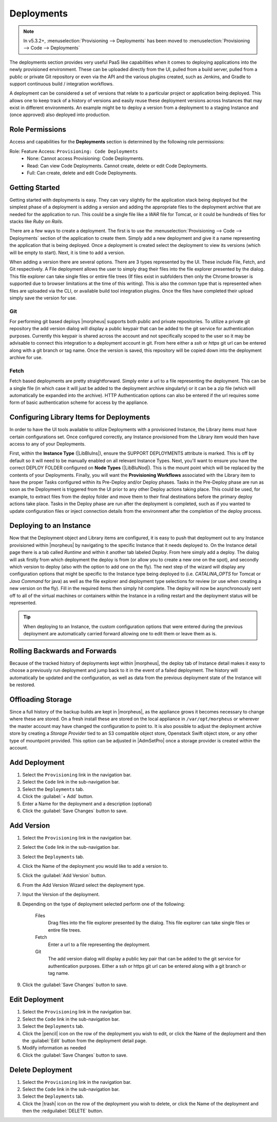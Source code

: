 .. _Deployments:

Deployments
-----------

.. note:: In v5.3.2+, :menuselection:`Provisioning --> Deployments` has been moved to :menuselection:`Provisioning --> Code --> Deployments`

The deployments section provides very useful PaaS like capabilities when it comes to deploying applications into the newly provisioned environment. These can be uploaded directly from the UI, pulled from a build server, pulled from a public or private Git repository or even via the API and the various plugins created, such as Jenkins, and Gradle to support continuous build / integration workflows.

A deployment can be considered a set of versions that relate to a particular project or application being deployed. This allows one to keep track of a history of versions and easily reuse these deployment versions across Instances that may exist in different environments. An example might be to deploy a version from a deployment to a staging Instance and (once approved) also deployed into production.

Role Permissions
^^^^^^^^^^^^^^^^

Access and capabilities for the **Deployments** section is determined by the following role permissions:

Role: Feature Access: ``Provisioning: Code Deployments``
  - None: Cannot access Provisioning: Code Deployments.
  - Read: Can view Code Deployments. Cannot create, delete or edit Code Deployments.
  - Full: Can create, delete and edit Code Deployments.

Getting Started
^^^^^^^^^^^^^^^

Getting started with deployments is easy. They can vary slightly for the application stack being deployed but the simplest phase of a deployment is adding a version and adding the appropriate files to the deployment archive that are needed for the application to run. This could be a single file like a `WAR` file for Tomcat, or it could be hundreds of files for stacks like `Ruby on Rails`.

There are a few ways to create a deployment. The first is to use the :menuselection:`Provisioning --> Code --> Deployments` section of the application to create them. Simply add a new deployment and give it a name representing the application that is being deployed. Once a deployment is created select the deployment to view its versions (which will be empty to start). Next, it is time to add a version.

When adding a version there are several options. There are 3 types represented by the UI. These include File, Fetch, and Git respectively. A File deployment allows the user to simply drag their files into the file explorer presented by the dialog. This file explorer can take single files or entire file trees (If files exist in subfolders then only the Chrome browser is supported due to browser limitations at the time of this writing). This is also the common type that is represented when files are uploaded via the CLI, or available build tool integration plugins. Once the files have completed their upload simply save the version for use.

Git
```

For performing git based deploys |morpheus| supports both public and private repositories. To utilize a private git repository the add version dialog will display a public keypair that can be added to the git service for authentication purposes. Currently this keypair is shared across the account and not specifically scoped to the user so it may be advisable to connect this integration to a deployment account in git. From here either a `ssh` or `https` git url can be entered along with a git branch or tag name. Once the version is saved, this repository will be copied down into the deployment archive for use.

Fetch
`````

Fetch based deployments are pretty straightforward. Simply enter a url to a file representing the deployment. This can be a single file (in which case it will just be added to the deployment archive singularly) or it can be a zip file (which will automatically be expanded into the archive). HTTP Authentication options can also be entered if the url requires some form of basic authentication scheme for access by the appliance.

Configuring Library Items for Deployments
^^^^^^^^^^^^^^^^^^^^^^^^^^^^^^^^^^^^^^^^^

In order to have the UI tools available to utilize Deployments with a provisioned Instance, the Library items must have certain configurations set. Once configured correctly, any Instance provisioned from the Library item would then have access to any of your Deployments.

First, within the **Instance Type** (|LibBluIns|), ensure the SUPPORT DEPLOYMENTS attribute is marked. This is off by default so it will need to be manually enabled on all relevant Instance Types. Next, you'll want to ensure you have the correct DEPLOY FOLDER configured on **Node Types** (|LibBluNod|). This is the mount point which will be replaced by the contents of your Deployments. Finally, you will want the **Provisioning Workflows** associated with the Library item to have the proper Tasks configured within its Pre-Deploy and/or Deploy phases. Tasks in the Pre-Deploy phase are run as soon as the Deployment is triggered from the UI prior to any other Deploy actions taking place. This could be used, for example, to extract files from the deploy folder and move them to their final destinations before the primary deploy actions take place. Tasks in the Deploy phase are run after the deployment is completed, such as if you wanted to update configuration files or inject connection details from the environment after the completion of the deploy process.

Deploying to an Instance
^^^^^^^^^^^^^^^^^^^^^^^^

Now that the Deployment object and Library items are configured, it is easy to push that deployment out to any Instance provisioned within |morpheus| by navigating to the specific Instance that it needs deployed to. On the Instance detail page there is a tab called `Runtime` and within it another tab labeled `Deploy`. From here simply add a deploy. The dialog will ask firstly from which deployment the deploy is from (or allow you to create a new one on the spot), and secondly which version to deploy (also with the option to add one on the fly). The next step of the wizard will display any configuration options that might be specific to the Instance type being deployed to (i.e. `CATALINA_OPTS` for Tomcat or `Java Command` for java) as well as the file explorer and deployment type selections for review (or use when creating a new version on the fly). Fill in the required items then simply hit complete. The deploy will now be asynchronously sent off to all of the virtual machines or containers within the Instance in a rolling restart and the deployment status will be represented.

.. TIP:: When deploying to an Instance, the custom configuration options that were entered during the previous deployment are automatically carried forward allowing one to edit them or leave them as is.

Rolling Backwards and Forwards
^^^^^^^^^^^^^^^^^^^^^^^^^^^^^^

Because of the tracked history of deployments kept within |morpheus|, the deploy tab of Instance detail makes it easy to choose a previously run deployment and jump back to it in the event of a failed deployment. The history will automatically be updated and the configuration, as well as data from the previous deployment state of the Instance will be restored.

Offloading Storage
^^^^^^^^^^^^^^^^^^

Since a full history of the backup builds are kept in |morpheus|, as the appliance grows it becomes necessary to change where these are stored. On a fresh install these are stored on the local appliance in ``/var/opt/morpheus`` or wherever the master account may have changed the configuration to point to. It is also possible to adjust the deployment archive store by creating a `Storage Provider` tied to an S3 compatible object store, Openstack Swift object store, or any other type of mountpoint provided. This option can be adjusted in |AdmSetPro| once a storage provider is created within the account.

Add Deployment
^^^^^^^^^^^^^^

#. Select the ``Provisioning`` link in the navigation bar.
#. Select the ``Code`` link in the sub-navigation bar.
#. Select the ``Deployments`` tab.
#. Click the :guilabel:`+ Add` button.
#. Enter a Name for the deployment and a description (optional)
#. Click the :guilabel:`Save Changes` button to save.

Add Version
^^^^^^^^^^^

#. Select the ``Provisioning`` link in the navigation bar.
#. Select the ``Code`` link in the sub-navigation bar.
#. Select the ``Deployments`` tab.
#. Click the Name of the deployment you would like to add a version to.
#. Click the :guilabel:`Add Version` button.
#. From the Add Version Wizard select the deployment type.
#. Input the Version of the deployment.
#. Depending on the type of deployment selected perform one of the following:

    Files
      Drag files into the file explorer presented by the dialog. This file explorer can take single files or entire file trees.
    Fetch
      Enter a url to a file representing the deployment.
    Git
      The add version dialog will display a public key pair that can be added to the git service for authentication purposes. Either a ssh or https git url can be entered along with a git branch or tag name.

#. Click the :guilabel:`Save Changes` button to save.

Edit Deployment
^^^^^^^^^^^^^^^

#. Select the ``Provisioning`` link in the navigation bar.
#. Select the ``Code`` link in the sub-navigation bar.
#. Select the ``Deployments`` tab.
#. Click the |pencil| icon on the row of the deployment you wish to edit, or click the Name of the deployment and then the :guilabel:`Edit` button from the deployment detail page.
#. Modify information as needed
#. Click the :guilabel:`Save Changes` button to save.

Delete Deployment
^^^^^^^^^^^^^^^^^

#. Select the ``Provisioning`` link in the navigation bar.
#. Select the ``Code`` link in the sub-navigation bar.
#. Select the ``Deployments`` tab.
#. Click the |trash| icon on the row of the deployment you wish to delete, or click the Name of the deployment and then the :redguilabel:`DELETE` button.
